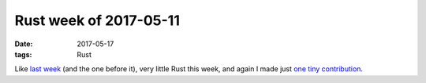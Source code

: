 Rust week of 2017-05-11
=======================

:date: 2017-05-17
:tags: Rust



Like `last week`__ (and the one before it), very little Rust this week,
and again I made just `one tiny contribution`__.


__ http://tshepang.net/rust-week-of-2017-05-04
__ https://github.com/rust-lang/rust/pull/42070

